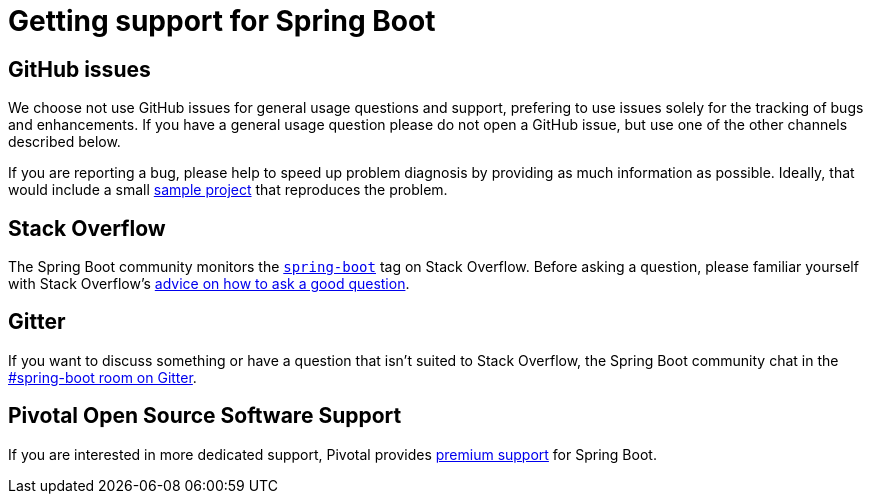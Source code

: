= Getting support for Spring Boot

== GitHub issues
We choose not use GitHub issues for general usage questions and support, prefering to
use issues solely for the tracking of bugs and enhancements. If you have a general
usage question please do not open a GitHub issue, but use one of the other channels
described below.

If you are reporting a bug, please help to speed up problem diagnosis by providing as
much information as possible. Ideally, that would include a small
https://github.com/spring-projects/spring-boot-issues[sample project] that reproduces the
problem.

== Stack Overflow
The Spring Boot community monitors the
http://stackoverflow.com/tags/spring-boot[`spring-boot`] tag on Stack Overflow. Before
asking a question, please familiar yourself with Stack Overflow's
https://stackoverflow.com/help/how-to-ask[advice on how to ask a good question].

== Gitter
If you want to discuss something or have a question that isn't suited to Stack Overflow,
the Spring Boot community chat in the
https://gitter.im/spring-projects/spring-boot[#spring-boot room on Gitter].

== Pivotal Open Source Software Support
If you are interested in more dedicated support, Pivotal provides
https://pivotal.io/support/oss[premium support] for Spring Boot.